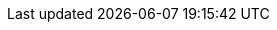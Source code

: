 :doc-branch: master
:go-version: 1.12.10
:release-state: unreleased
:python: 2.7.9
:docker: 1.12
:docker-compose: 1.11

